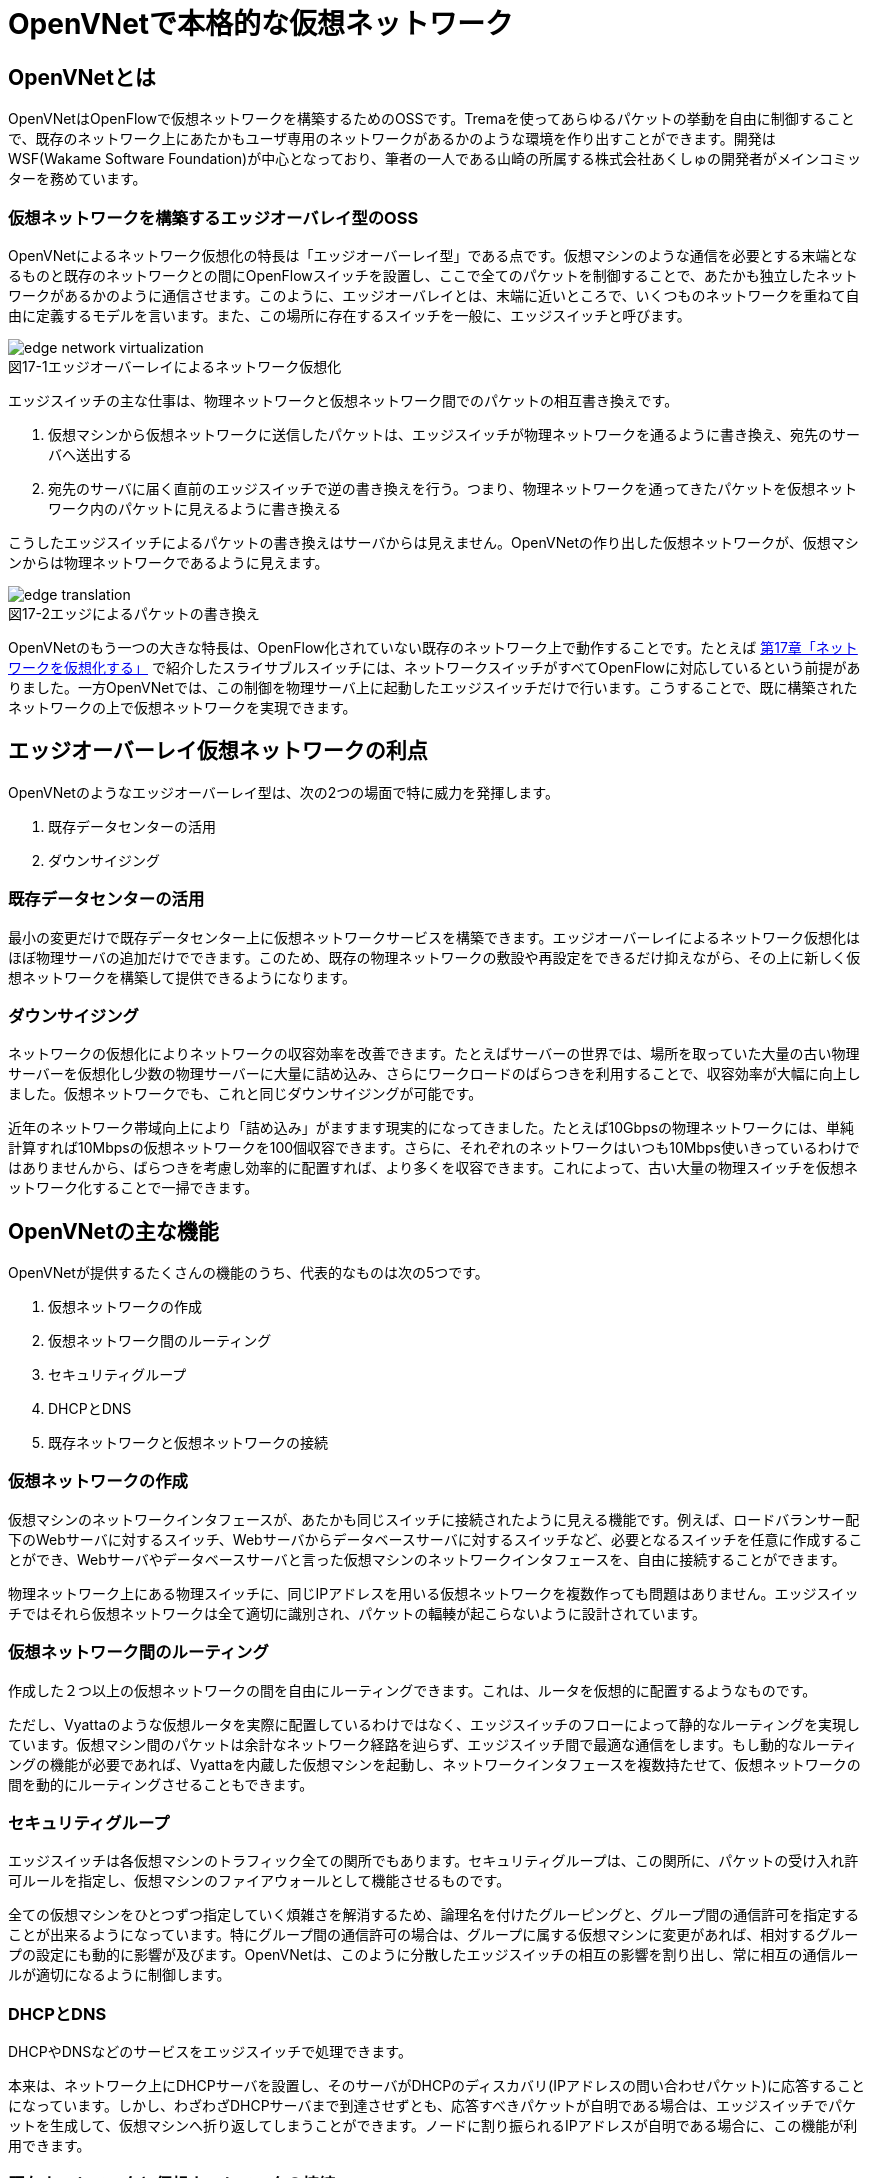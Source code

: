 = OpenVNetで本格的な仮想ネットワーク
:imagesdir: images/openvnet

// TODO ほかの章と同じく、リード文を2,3行ほど追加する

== OpenVNetとは

OpenVNetはOpenFlowで仮想ネットワークを構築するためのOSSです。Tremaを使ってあらゆるパケットの挙動を自由に制御することで、既存のネットワーク上にあたかもユーザ専用のネットワークがあるかのような環境を作り出すことができます。開発はWSF(Wakame Software Foundation)が中心となっており、筆者の一人である山崎の所属する株式会社あくしゅの開発者がメインコミッターを務めています。

=== 仮想ネットワークを構築するエッジオーバレイ型のOSS

OpenVNetによるネットワーク仮想化の特長は「エッジオーバーレイ型」である点です。仮想マシンのような通信を必要とする末端となるものと既存のネットワークとの間にOpenFlowスイッチを設置し、ここで全てのパケットを制御することで、あたかも独立したネットワークがあるかのように通信させます。このように、エッジオーバレイとは、末端に近いところで、いくつものネットワークを重ねて自由に定義するモデルを言います。また、この場所に存在するスイッチを一般に、エッジスイッチと呼びます。

[[edge_network_virtualization]]
image::edge_network_virtualization.png[caption="図17-1",title="エッジオーバーレイによるネットワーク仮想化"]

エッジスイッチの主な仕事は、物理ネットワークと仮想ネットワーク間でのパケットの相互書き換えです。

1. 仮想マシンから仮想ネットワークに送信したパケットは、エッジスイッチが物理ネットワークを通るように書き換え、宛先のサーバへ送出する
2. 宛先のサーバに届く直前のエッジスイッチで逆の書き換えを行う。つまり、物理ネットワークを通ってきたパケットを仮想ネットワーク内のパケットに見えるように書き換える

こうしたエッジスイッチによるパケットの書き換えはサーバからは見えません。OpenVNetの作り出した仮想ネットワークが、仮想マシンからは物理ネットワークであるように見えます。

[[edge_translation]]
image::edge_translation.png[caption="図17-2",title="エッジによるパケットの書き換え"]

OpenVNetのもう一つの大きな特長は、OpenFlow化されていない既存のネットワーク上で動作することです。たとえば <<sliceable_switch,第17章「ネットワークを仮想化する」>> で紹介したスライサブルスイッチには、ネットワークスイッチがすべてOpenFlowに対応しているという前提がありました。一方OpenVNetでは、この制御を物理サーバ上に起動したエッジスイッチだけで行います。こうすることで、既に構築されたネットワークの上で仮想ネットワークを実現できます。

// TODO: この説明は高宮が勝手に追加しましたが、合っていますか？

// TODO: 図が欲しい。物理ネットワーク(L2, L3, VPNでDB跨ぎ)に、仮想ネットワークをマッピングする図 = 基本的な考え方として理解できるもの

== エッジオーバーレイ仮想ネットワークの利点

OpenVNetのようなエッジオーバーレイ型は、次の2つの場面で特に威力を発揮します。

1. 既存データセンターの活用
2. ダウンサイジング

=== 既存データセンターの活用

最小の変更だけで既存データセンター上に仮想ネットワークサービスを構築できます。エッジオーバーレイによるネットワーク仮想化はほぼ物理サーバの追加だけでできます。このため、既存の物理ネットワークの敷設や再設定をできるだけ抑えながら、その上に新しく仮想ネットワークを構築して提供できるようになります。

=== ダウンサイジング

ネットワークの仮想化によりネットワークの収容効率を改善できます。たとえばサーバーの世界では、場所を取っていた大量の古い物理サーバーを仮想化し少数の物理サーバーに大量に詰め込み、さらにワークロードのばらつきを利用することで、収容効率が大幅に向上しました。仮想ネットワークでも、これと同じダウンサイジングが可能です。

近年のネットワーク帯域向上により「詰め込み」がますます現実的になってきました。たとえば10Gbpsの物理ネットワークには、単純計算すれば10Mbpsの仮想ネットワークを100個収容できます。さらに、それぞれのネットワークはいつも10Mbps使いきっているわけではありませんから、ばらつきを考慮し効率的に配置すれば、より多くを収容できます。これによって、古い大量の物理スイッチを仮想ネットワーク化することで一掃できます。

== OpenVNetの主な機能

OpenVNetが提供するたくさんの機能のうち、代表的なものは次の5つです。

1. 仮想ネットワークの作成
2. 仮想ネットワーク間のルーティング
3. セキュリティグループ
4. DHCPとDNS
5. 既存ネットワークと仮想ネットワークの接続

=== 仮想ネットワークの作成

仮想マシンのネットワークインタフェースが、あたかも同じスイッチに接続されたように見える機能です。例えば、ロードバランサー配下のWebサーバに対するスイッチ、Webサーバからデータベースサーバに対するスイッチなど、必要となるスイッチを任意に作成することができ、Webサーバやデータベースサーバと言った仮想マシンのネットワークインタフェースを、自由に接続することができます。

// TODO: 以下、それぞれの項目ごとに簡単な図がほしい

物理ネットワーク上にある物理スイッチに、同じIPアドレスを用いる仮想ネットワークを複数作っても問題はありません。エッジスイッチではそれら仮想ネットワークは全て適切に識別され、パケットの輻輳が起こらないように設計されています。

=== 仮想ネットワーク間のルーティング

作成した２つ以上の仮想ネットワークの間を自由にルーティングできます。これは、ルータを仮想的に配置するようなものです。

// TODO: 簡単な図がほしい

ただし、Vyattaのような仮想ルータを実際に配置しているわけではなく、エッジスイッチのフローによって静的なルーティングを実現しています。仮想マシン間のパケットは余計なネットワーク経路を辿らず、エッジスイッチ間で最適な通信をします。もし動的なルーティングの機能が必要であれば、Vyattaを内蔵した仮想マシンを起動し、ネットワークインタフェースを複数持たせて、仮想ネットワークの間を動的にルーティングさせることもできます。

=== セキュリティグループ

エッジスイッチは各仮想マシンのトラフィック全ての関所でもあります。セキュリティグループは、この関所に、パケットの受け入れ許可ルールを指定し、仮想マシンのファイアウォールとして機能させるものです。

// TODO: 簡単な図がほしい

全ての仮想マシンをひとつずつ指定していく煩雑さを解消するため、論理名を付けたグルーピングと、グループ間の通信許可を指定することが出来るようになっています。特にグループ間の通信許可の場合は、グループに属する仮想マシンに変更があれば、相対するグループの設定にも動的に影響が及びます。OpenVNetは、このように分散したエッジスイッチの相互の影響を割り出し、常に相互の通信ルールが適切になるように制御します。

=== DHCPとDNS

DHCPやDNSなどのサービスをエッジスイッチで処理できます。

// TODO: 簡単な図がほしい

本来は、ネットワーク上にDHCPサーバを設置し、そのサーバがDHCPのディスカバリ(IPアドレスの問い合わせパケット)に応答することになっています。しかし、わざわざDHCPサーバまで到達させずとも、応答すべきパケットが自明である場合は、エッジスイッチでパケットを生成して、仮想マシンへ折り返してしまうことができます。ノードに割り振られるIPアドレスが自明である場合に、この機能が利用できます。

=== 既存ネットワークと仮想ネットワークの接続

仮想ネットワークの世界の境界(VNetEdgeと呼びます)を外界と接続するための橋渡し方式を提供します。

// TODO: 簡単な図がほしい

仮想ネットワークは、最初はどこにも接続されていないスイッチのように振る舞い、閉じたネットワークとして作成されます。物理ネットワーク上にオーバレイされた、新しい仮想ネットワークですので、既存のネットワークからどのようにしてパケットを送受信しあうかも重要なポイントになります。VNetEdgeで受け取ったパケットを読み取り、仮想ネットワークへ流し込むルールを決めるトランスレーションと言う方法があります。トランスレーションは、パケットに記載されている情報を元にした条件を記述することで、条件にマッチしたパケットを指定された仮想ネットワークへと転送するものです。例えば、特定のTagged VLANのIDを持ったパケットを、任意の仮想ネットワークへ転送してみたり、特定のIPアドレスから送られてきたパケットを、任意の仮想ネットワークのIPアドレスへ転送しNATのようにしてみたりできます。

== アーキテクチャと動作

OpenVNetのアーキテクチャは非常にシンプルです。vnmgr(Virtual Network Manager)が、ネットワーク全体の構造を保持するデータベースと、Web APIを提供します。データベースから、仮想ネットワークのあるべき設定を割り出したvnmgrは、分散するvna(Virtual Network Agent)に、担当するエッジスイッチに対しフローを設定するよう指示するのです。vnaは、接続されたスイッチ(Open vSwtich)に対し、OpenFlow仕様を含むフローの設定と、OpenFlow Controllerとして、DHCPなど反応すべきパケットに対する処理を任されています。


== 使ってみる

OpenVNetの利用はとても簡単です。まずは、CentOSが稼働する1台のマシンにOpenVNetの全てのサービスをインストールし、使い初めてみましょう。
マシンは、物理マシンでも仮想マシンでも構いません。要件は以下の2つだけです。

- CentOS 6.6以上が稼働するマシン
- インターネット接続

[[openvnet_installation_overview]]
image::openvnet_installation_overview.png[caption="図17-1",title="1台のマシンで動作するOpenVNet環境"]

=== インストールしてみる

OpenVNetのインストールと初期設定は、以下の手順で進んでいきます。

. OpenVNetのインストール
. Redis、MySQLのインストール
. Open vSwitchの仮想ブリッジ設定
. 各種サービスの起動

それでは、この順序に沿ってOpenVNetをインストールしてみましょう。

==== OpenVNetのインストール

`openvnet.repo` をダウンロードし、 `/etc/yum/repos.d/` ディレクトリに配置します。

```
$ sudo curl -o /etc/yum.repos.d/openvnet.repo -R https://raw.githubusercontent.com/axsh/openvnet/master/deployment/yum_repositories/stable/openvnet.repo
```

次に、 `openvnet-third-party.repo` をダウンロードし、 `/etc/yum.repos.d/` ディレクトリに配置します。

```
$ sudo curl -o /etc/yum.repos.d/openvnet-third-party.repo -R https://raw.githubusercontent.com/axsh/openvnet/master/deployment/yum_repositories/stable/openvnet-third-party.repo
```

それぞれのリポジトリは、以下のパッケージを含んでいます。

* `openvnet.repo`
** `openvnet`
** `openvnet-common`
** `openvnet-vna`
** `openvnet-vnmgr`
** `openvnet-webapi`
** `openvnet-vnctl`
* `openvnet-third-party.repo`
** `openvnet-ruby`
** `openvswitch`

`openvnet` パッケージはメタパッケージで、 `openvnet-common` 、 `openvnet-vna` 、 `openvnet-vnmgr` 、 `openvnet-webapi` 、および `openvnet-vnctl` パッケージに依存しています。一度に全てをインストールするために便利なパッケージです。

なお、OpenVNetのインストールには `epel` が必要ですので、 `epel-release` パッケージをインストールしておきます。

```
$ sudo yum install -y epel-release
```

ここまでが完了したら、OpenVNetパッケージをインストールします。

```
$ sudo yum install -y openvnet
```


==== Redis、MySQLのインストール

RedisおよびMySQL serverパッケージをインストールします。RedisはOpenVNetのプロセス間通信に必要で、MySQLはネットワーク構成情報を保持する為に利用されます。これらは両方必要とされていますが、OpenVNetは分散型のソフトウェアであるため、OpenVNetパッケージがこれらに依存する形にはなっていません。商用環境では、OpenVNetのプロセス群が動作するマシンとは異なるマシンにインストールされる形態を採用すると良いでしょう。

```
$ sudo yum install -y mysql-server redis
```

==== Open vSwitchの仮想ブリッジ設定

Open vSwitchを使って、 `br0` という名前の仮想ブリッジを作成します。後の疎通確認では、 `inst1` および `inst2` という2つのLXCコンテナをこのブリッジに接続します。 `br0` の設定ファイルとして、 `/etc/sysconfig/network-scripts/ifcfg-br0` を、以下の内容で作成します。

```
DEVICE=br0
DEVICETYPE=ovs
TYPE=OVSBridge
ONBOOT=yes
BOOTPROTO=static
HOTPLUG=no
OVS_EXTRA="
 set bridge     ${DEVICE} protocols=OpenFlow10,OpenFlow12,OpenFlow13 --
 set bridge     ${DEVICE} other_config:disable-in-band=true --
 set bridge     ${DEVICE} other-config:datapath-id=0000aaaaaaaaaaaa --
 set bridge     ${DEVICE} other-config:hwaddr=02:01:00:00:00:01 --
 set-fail-mode  ${DEVICE} standalone --
 set-controller ${DEVICE} tcp:127.0.0.1:6633
"
```

なお、この設定では `datapath-id` を `0000aaaaaaaaaaaa` という値に設定していますが、この値はOpenVNetがブリッジを認識するための一意な識別子です。この値には16進数の値を設定できますが、後ほど利用する値ですので、憶えておいて下さい。

==== 各種サービスの起動

`openvswitch` サービスの起動と、仮想ブリッジの起動を行います。

```
$ sudo service openvswitch start
$ sudo ifup br0
```

ネットワーク構成情報を保持するデータベースとしてインストールした、MySQL serverを起動します。

```
$ sudo service mysqld start
```

OpenVNetは、OpenVNet自身に内包されたRubyを利用しますので、環境変数PATHにそのパスを設定しておく必要があります。

```
$ PATH=/opt/axsh/openvnet/ruby/bin:${PATH}
```

Rubyにパスを通したら、データベースの作成を行います。

```
$ cd /opt/axsh/openvnet/vnet
$ bundle exec rake db:create
$ bundle exec rake db:init
```

先程述べたように、OpenVNetの各サービスはRedisで通信しますので、Redisを起動します。

```
$ service redis start
```

次に、OpenVNetのサービス群( `vnmgr` 、 `webapi` 、 `vna` )を起動します。これらを起動すると、 `/var/log/openvnet` ディレクトリにログが出力されます。もしうまく動作しない場合、このログの中に有用なエラーメッセージを見つけられる可能性があります。それでは、vnmgrとwebapiを起動してみましょう。

```
$ sudo initctl start vnet-vnmgr
$ sudo initctl start vnet-webapi
```

続いて、データベースのレコードを作成するのは、 `vnctl` ユーティリティを使用します。 `vnctl` は `openvnet-vnctl` パッケージに含まれる、WebAPIのクライアントです。先程、仮想ブリッジの作成を行った際に設定した `datapath-id` の値を憶えているでしょうか？次のコマンドで、 `vna` がどの `datapath` を管理すればよいかをOpenVNetに教えます。

```
$ vnctl datapaths add --uuid dp-test1 --display-name test1 --dpid 0x0000aaaaaaaaaaaa --node-id vna
```

`vna` がどの `datapath` を管理すれば良いかの紐付けを行ったら、 `vna` を起動してみましょう。

```
$ sudo initctl start vnet-vna
```

`ovs-vsctl` コマンドで、 `vna` が正しく動作しているかを確認することができます。

```
$ ovs-vsctl show
```

ここで、 `is_connected: true` の文字列が見えていれば、 `vna` は正しく動作しています。もしこの文字列が見えない場合、数秒待ってから再施行してみて下さい。それでも見えない場合、 `/var/log/openvnet/vna.log` を確認し、何か問題が起こっていないかを確認して下さい。

```
fbe23184-7f14-46cb-857b-3abf6153a6d6
    Bridge "br0"
        Controller "tcp:127.0.0.1:6633"
            is_connected: true
```

ここまででOpenVNetのインストールと設定は完了し、動作を開始しましたが、まだOpenVNetの仮想ネットワークに接続する仮想マシンが作成されていません。そこで、次にゲストとして2つのLXCコンテナ( `inst1` と `inst2` )を作成し、OpenVNetの仮想ネットワークに接続してみます。どのような仮想化技術でも動作はしますが、今回は、軽量かつ仮想マシン内にも簡単に構築できるLXCをインストールし、利用することにします。

```
$ sudo yum -y install lxc lxc-templates
```

`lxc` および `lxc-templates` パッケージのインストールが完了したら、コンテナのリソース制御を行う `cgroup` の利用準備を行います。

```
$ sudo mkdir /cgroup
$ echo "cgroup /cgroup cgroup defaults 0 0" >> /etc/fstab
$ sudo mount /cgroup
```

また、 `rsync` が必要になりますので、もしインストールされていない場合、以下のコマンドでrsyncをインストールして下さい。

```
$ sudo yum install -y rsync
```

LXCの動作の準備が出来ましたので、いよいよゲストの作成に入ります。

```
$ sudo lxc-create -t centos -n inst1
$ sudo lxc-create -t centos -n inst2
```

`lxc-create` を実行すると、それぞれのゲストの `root` ユーザのパスワードがどこを見れば判るかが出力されます。このパスワードは後でゲストにログインする際に利用しますので、憶えておいて下さい。次に、ゲストのネットワークインタフェースの設定を行います。 `/var/lib/lxc/inst1/config` ファイルを開き、内容を以下で置き換えて下さい。

```
lxc.network.type = veth
lxc.network.flags = up
lxc.network.veth.pair = inst1
lxc.network.hwaddr = 10:54:FF:00:00:01
lxc.rootfs = /var/lib/lxc/inst1/rootfs
lxc.include = /usr/share/lxc/config/centos.common.conf
lxc.arch = x86_64
lxc.utsname = inst1
lxc.autodev = 0
```

同様に、 `/var/lib/lxc/inst2/config` ファイルを開き、内容を以下で置き換えます。

```
lxc.network.type = veth
lxc.network.flags = up
lxc.network.veth.pair = inst2
lxc.network.hwaddr = 10:54:FF:00:00:02
lxc.rootfs = /var/lib/lxc/inst2/rootfs
lxc.include = /usr/share/lxc/config/centos.common.conf
lxc.arch = x86_64
lxc.utsname = inst2
lxc.autodev = 0
```

注意点として、 今回はLinux BridgeがOpen vSwitchで置き換えられているため、 Linux Bridgeにネットワークインタフェースが設定されることを前提とした `lxc.network.link` パラメータは使用しません。その代わりに、この後に仮想ブリッジに手動でインタフェースを設定します。設定ファイルの内容を置き換えたら、LXCコンテナを起動します。

```
$ sudo lxc-start -d -n inst1
$ sudo lxc-start -d -n inst2
```

LXCコンテナが起動したら、先述したとおり、起動したコンテナのネットワークインタフェースを先程設定した仮想ブリッジに手動で接続します。これは、基本的にネットワークのケーブルを物理スイッチに挿入するのと同じです。

```
$ sudo ovs-vsctl add-port br0 inst1
$ sudo ovs-vsctl add-port br0 inst2
```

これで、OpenVNetのインストールと、OpenVNetの仮想ネットワークを体験する準備が整いました。次の節では、最も基本的な1つの仮想ネットワークセグメントの作成を試してみます。

=== CLIで操作してみる

仮想ネットワークの作成などの操作は、前節でも登場した `vnctl` で行うことが出来ます。まずは、1つの仮想ネットワークセグメントを作成してみましょう。

[[openvnet_cli_simplenetwork]]
image::openvnet_cli_simplenetwork.png[caption="図17-1",title="最も基本的な1つの仮想ネットワークセグメント"]

作成する仮想ネットワークのアドレスを `10.100.0.0/24.` とし、 inst1` のIPアドレスを `10.100.0.10`、`inst2` のIPアドレスを `10.100.0.11`とします。それでは、 `vnctl` コマンドを使用して仮想ネットワークを作成してみます。 `vnctl` コマンドで作成する対象は、 `networks` です。

```
$ vnctl networks add \
  --uuid nw-test1 \
  --display-name testnet1 \
  --ipv4-network 10.100.0.0 \
  --ipv4-prefix 24 \
  --network-mode virtual
```

この1つのコマンドだけで、仮想ネットワークが作成されました。次に、どのIPアドレスを持つどのネットワークインタフェースが、その仮想ネットワークに所属しているのかを `vnctl` コマンドでOpenVNetに教えます。 操作する対象は、 `interfaces` です。まずは、 `inst1` の持つネットワークインタフェースを仮想ネットワークに設定します。

```
vnctl interfaces add \
  --uuid if-inst1 \
  --mode vif \
  --owner-datapath-uuid dp-test1 \
  --mac-address 10:54:ff:00:00:01 \
  --network-uuid nw-test1 \
  --ipv4-address 10.100.0.10 \
  --port-name inst1
```

同様に、 `inst2` の持つネットワークインタフェースを仮想ネットワークに設定します。

```
vnctl interfaces add \
  --uuid if-inst2 \
  --mode vif \
  --owner-datapath-uuid dp-test1 \
  --mac-address 10:54:ff:00:00:02 \
  --network-uuid nw-test1 \
  --ipv4-address 10.100.0.11 \
  --port-name inst2
```

この操作により、OpenVNetは `10.100.0.0/24` の仮想ネットワークを作成し、そこにそれぞれ `10.100.0.10` 、 `10.100.0.11` のIPアドレスを持つネットワークインタフェースが接続されていることを定義しました。

=== 疎通確認をする

最後に、2つのゲストが仮想ネットワークを通じて疎通ができることを確認します。まず `inst1` にログインし、IPアドレスを確認してみます。

```
$ lxc-console -n inst1
$ ip a
```

この操作時点ではまだ `inst1` の `eth0` にIPアドレスを付与していないため、IPアドレスが表示されませんが、これは正しい動作です。
先程作成した仮想ネットワークはDHCPサービスを有効にしていないため、IPアドレスは手動で付与する必要があります。

それでは、`inst1` の `eth0` にIPアドレスを付与します。付与するIPアドレスは、`vnctl` で `inst1` のインタフェースのIPアドレスとして設定した `10.100.0.10` です。

```
$ ip addr add 10.100.0.10/24 dev eth0
```

もう1つ端末を開き、 `inst2` に対し同じ操作を行います。ここで `inst2` の `eth0` に付与するIPアドレスは、 `10.100.0.11` です。

```
$ lxc-console -n inst2
$ ip addr add 10.100.0.11/24 dev eth0
```

これで2つのゲストに仮想ネットワーク内のIPアドレスが付与されたので、お互いに `ping` を実行してみます。まずは、 `inst2` から `inst1` に `ping` を実行します。

```
$ ping 10.100.0.10
```

うまく行った場合、pingは正しく動作し、疎通が確認できるはずです。もしうまく動作しない場合は、ここまでの手順で誤りがなかったかを確認してみて下さい。
疎通ができるようになったところで、注目すべき点として、従来のネットワークとOpenVNetの仮想ネットワークとの違いを1つ紹介します。

先程 `inst2` の `eth0` に設定したIPアドレスを、 `10.100.0.11/24` から `10.100.0.15/24` に変更してみましょう。

```
$ sudo ip addr del 10.100.0.11/24 dev eth0
$ sudo ip addr add 10.100.0.15/24 dev eth0
```

設定が終わったら、また `inst1` に対して `ping` を実行してみます。

```
$ ping 10.100.0.10
```

うまく動作したでしょうか？先程とは異なり、疎通ができなくなったことが確認できるはずです。これがもし従来のネットワークだった場合、 `10.100.0.0/24` の範囲内のIPアドレスに変更したとしても疎通できますが、OpenVNetはデータベースに従ってより厳格に制限を行うため、`inst2` のIPアドレスが `10.100.0.11` でない限り、通信を許可しません。

=== フローの変化を見る

OpenVNetはOpenFlowで仮想ネットワークをコントロールしていますが、フローエントリを `ovs-ofctl` でそのまま確認するのは大変です。
OpenVNetには `vna` と共にインストールされる `vnflows-monitor` というツールが付属しており、
フロー制御の節で解説したOpenVNetのフローテーブルの分類に基づいて、現在のOpen vSwitchのフローエントリを読みやすく整形して表示してくれます。

`vnflows-monitor` を実行するには、OpenVNetが内包するRubyにパスが通っている必要があります。

```
$ PATH=/opt/axsh/openvnet/ruby/bin:${PATH}
```

それでは、 `vnflows-monitor` でフローエントリを表示してみましょう。

```
$ cd /opt/axsh/openvnet/vnet/bin/
$ ./vnflows-monitor
```

Open vSwitchが正しく動作していて、フローエントリが存在する場合、例として以下のような内容が表示されます。

```
(0): TABLE_CLASSIFIER
  0-00        0       0 => SWITCH(0x0)               actions=write_metadata:REMOTE(0x0),goto_table:TABLE_TUNNEL_PORTS(3)
  0-01        0       0 => SWITCH(0x0)              tun_id=0 actions=drop
  0-02       28       0 => PORT(0x1)                in_port=1 actions=write_metadata:TYPE_INTERFACE|LOCAL(0x1),goto_table:TABLE_INTERFACE_EGRESS_CLASSIFIER(15)
  0-02       22       0 => PORT(0x2)                in_port=2 actions=write_metadata:TYPE_INTERFACE|LOCAL(0x5),goto_table:TABLE_INTERFACE_EGRESS_CLASSIFIER(15)
  0-02        0       0 => SWITCH(0x0)              in_port=CONTROLLER actions=write_metadata:LOCAL|NO_CONTROLLER(0x0),goto_table:TABLE_CONTROLLER_PORT(7)
  0-02        0       0 => PORT(0x7ffffffe)         in_port=LOCAL actions=write_metadata:LOCAL(0x0),goto_table:TABLE_LOCAL_PORT(6)
(3): TABLE_TUNNEL_PORTS
  3-00        0       0 => SWITCH(0x0)               actions=drop
(4): TABLE_TUNNEL_NETWORK_IDS
  4-00        0       0 => SWITCH(0x0)               actions=drop
  4-30        0       0 => ROUTE_LINK(0x1)          tun_id=0x10000001,dl_dst=02:00:10:00:00:01 actions=write_metadata:TYPE_ROUTE_LINK(0x1),goto_table:TABLE_ROUTER_CLASSIFIER(33)
  4-30        0       0 => NETWORK(0x1)             tun_id=0x80000001 actions=write_metadata:TYPE_NETWORK(0x1),goto_table:TABLE_NETWORK_SRC_CLASSIFIER(20)
  4-30        0       0 => NETWORK(0x2)             tun_id=0x80000002 actions=write_metadata:TYPE_NETWORK(0x2),goto_table:TABLE_NETWORK_SRC_CLASSIFIER(20)
(6): TABLE_LOCAL_PORT
  6-00        0       0 => SWITCH(0x0)               actions=drop
...
```

このように、フローエントリが (0): TABLE_CLASSIFIER といった形で、OpenVNetのフローテーブルの分類でグループ化されて表示されます。
また、それぞれのフローテーブルの下に表示される行の意味は、左から順に、以下のようになっています。

. フローエントリの優先度に従ったフローテーブルのインデックス
. そのフローエントリにマッチしたパケット数
. フローの `cookie`
. フローの `match`
. フローの `action`

なお、`vnflows-monitor` には、フローの継続的な監視を行う機能もあります。これは `vnflows-monitor` の最も有用な特徴の1つであり、フローエントリの変化がすぐに画面出力に反映されます。この機能を利用するには、 `vnflows-monitor` に以下のような引数を付加して起動します。

```
$ cd /opt/axsh/openvnet/vnet/bin
$ ./vnflows-monitor -d -c 0
```

この方法で起動すると、最初は何も表示されず、パケットが流れるのを待機している状態になります。
この状態で、例として、先程の `inst1` と `inst2` の間で `ping` を実行した時には、次のような内容が出力されます。

```
-------run:4--iteration:43-------
(0): TABLE_CLASSIFIER
  0-02       34       0 => PORT(0x1)                in_port=1 actions=write_metadata:TYPE_INTERFACE|LOCAL(0x1),goto_table:TABLE_INTERFACE_EGRESS_CLASSIFIER(15)
  0-02       28       0 => PORT(0x2)                in_port=2 actions=write_metadata:TYPE_INTERFACE|LOCAL(0x5),goto_table:TABLE_INTERFACE_EGRESS_CLASSIFIER(15)
(15): TABLE_INTERFACE_EGRESS_CLASSIFIER
 15-30       11       0 => INTERFACE(0x1)[0x12]     ip,metadata=TYPE_INTERFACE(0x1),dl_src=10:54:ff:00:00:01,nw_src=10.100.0.10 actions=write_metadata:TYPE_NETWORK(0x1),goto_table:TABLE_INTERFACE_EGRESS_FILTER(18)
 15-30        8       0 => INTERFACE(0x5)[0x12]     ip,metadata=TYPE_INTERFACE(0x5),dl_src=10:54:ff:00:00:02,nw_src=192.168.50.10 actions=write_metadata:TYPE_NETWORK(0x2),goto_table:TABLE_INTERFACE_EGRESS_FILTER(18)
(18): TABLE_INTERFACE_EGRESS_FILTER
 18-00       38       0 => SWITCH(0x0)               actions=goto_table:TABLE_NETWORK_SRC_CLASSIFIER(20)
(20): TABLE_NETWORK_SRC_CLASSIFIER
 20-30       25       0 => NETWORK(0x1)             metadata=TYPE_NETWORK(0x1) actions=goto_table:TABLE_ROUTE_INGRESS_INTERFACE(30)
 20-30       13       0 => NETWORK(0x2)             metadata=TYPE_NETWORK(0x2) actions=goto_table:TABLE_ROUTE_INGRESS_INTERFACE(30)
(30): TABLE_ROUTE_INGRESS_INTERFACE
 30-10        8       0 => INTERFACE(0x6)[0x12]     ip,metadata=TYPE_NETWORK(0x1),dl_dst=02:00:00:00:02:01 actions=write_metadata:TYPE_INTERFACE(0x6),goto_table:TABLE_ROUTE_INGRESS_TRANSLATION(31)
 30-10        8       0 => INTERFACE(0x7)[0x12]     ip,metadata=TYPE_NETWORK(0x2),dl_dst=02:00:00:00:02:02 actions=write_metadata:TYPE_INTERFACE(0x7),goto_table:TABLE_ROUTE_INGRESS_TRANSLATION(31)
(31): TABLE_ROUTE_INGRESS_TRANSLATION
 31-90        8       0 => INTERFACE(0x6)           metadata=TYPE_INTERFACE(0x6) actions=goto_table:TABLE_ROUTER_INGRESS_LOOKUP(32)
 31-90        8       0 => INTERFACE(0x7)           metadata=TYPE_INTERFACE(0x7) actions=goto_table:TABLE_ROUTER_INGRESS_LOOKUP(32)
(32): TABLE_ROUTER_INGRESS_LOOKUP
 32-30        8       0 => ROUTE(0x1)               ip,metadata=TYPE_INTERFACE(0x6),nw_src=10.100.0.0/24 actions=write_metadata:TYPE_ROUTE_LINK|REFLECTION(0x1),goto_table:TABLE_ROUTER_CLASSIFIER(33)
 32-30        8       0 => ROUTE(0x2)               ip,metadata=TYPE_INTERFACE(0x7),nw_src=192.168.50.0/24 actions=write_metadata:TYPE_ROUTE_LINK|REFLECTION(0x1),goto_table:TABLE_ROUTER_CLASSIFIER(33)
(33): TABLE_ROUTER_CLASSIFIER
 33-30       16       0 => ROUTE_LINK(0x1)          metadata=TYPE_ROUTE_LINK(0x1) actions=goto_table:TABLE_ROUTER_EGRESS_LOOKUP(34)
(34): TABLE_ROUTER_EGRESS_LOOKUP
 34-30        8       0 => ROUTE(0x1)               ip,metadata=TYPE_ROUTE_LINK(0x1),nw_dst=10.100.0.0/24 actions=write_metadata:0x8000000600000001,goto_table:TABLE_ROUTE_EGRESS_LOOKUP(35)
 34-30        8       0 => ROUTE(0x2)               ip,metadata=TYPE_ROUTE_LINK(0x1),nw_dst=192.168.50.0/24 actions=write_metadata:0x8000000700000001,goto_table:TABLE_ROUTE_EGRESS_LOOKUP(35)
(35): TABLE_ROUTE_EGRESS_LOOKUP
 35-20        8       0 => INTERFACE(0x6)[0x12]     metadata=VALUE_PAIR(0x8000000600000000/0xffffffff00000000)(0x0) actions=write_metadata:0x702000000000006,goto_table:TABLE_ROUTE_EGRESS_TRANSLATION(36)
 35-20        8       0 => INTERFACE(0x7)[0x12]     metadata=VALUE_PAIR(0x8000000700000000/0xffffffff00000000)(0x0) actions=write_metadata:0x702000000000007,goto_table:TABLE_ROUTE_EGRESS_TRANSLATION(36)
(36): TABLE_ROUTE_EGRESS_TRANSLATION
 36-90        8       0 => INTERFACE(0x6)           metadata=TYPE_INTERFACE(0x6) actions=goto_table:TABLE_ROUTE_EGRESS_INTERFACE(37)
 36-90        8       0 => INTERFACE(0x7)           metadata=TYPE_INTERFACE(0x7) actions=goto_table:TABLE_ROUTE_EGRESS_INTERFACE(37)
(37): TABLE_ROUTE_EGRESS_INTERFACE
 37-20        8       0 => INTERFACE(0x6)[0x12]     metadata=TYPE_INTERFACE(0x6) actions=set_field:02:00:00:00:02:01->eth_src,write_metadata:TYPE_NETWORK(0x1),goto_table:TABLE_ARP_TABLE(40)
 37-20        8       0 => INTERFACE(0x7)[0x12]     metadata=TYPE_INTERFACE(0x7) actions=set_field:02:00:00:00:02:02->eth_src,write_metadata:TYPE_NETWORK(0x2),goto_table:TABLE_ARP_TABLE(40)
(40): TABLE_ARP_TABLE
 40-40        8       0 => INTERFACE(0x1)[0x12]     ip,metadata=TYPE_NETWORK(0x1),nw_dst=10.100.0.10 actions=set_field:10:54:ff:00:00:01->eth_dst,goto_table:TABLE_NETWORK_DST_CLASSIFIER(42)
 40-40        8       0 => INTERFACE(0x5)[0x12]     ip,metadata=TYPE_NETWORK(0x2),nw_dst=192.168.50.10 actions=set_field:10:54:ff:00:00:02->eth_dst,goto_table:TABLE_NETWORK_DST_CLASSIFIER(42)
(42): TABLE_NETWORK_DST_CLASSIFIER
 42-30       25       0 => NETWORK(0x1)             metadata=TYPE_NETWORK(0x1) actions=goto_table:TABLE_NETWORK_DST_MAC_LOOKUP(43)
 42-30       13       0 => NETWORK(0x2)             metadata=TYPE_NETWORK(0x2) actions=goto_table:TABLE_NETWORK_DST_MAC_LOOKUP(43)
(43): TABLE_NETWORK_DST_MAC_LOOKUP
 43-60       12       0 => INTERFACE(0x1)[0x12]     metadata=TYPE_NETWORK(0x1),dl_dst=10:54:ff:00:00:01 actions=write_metadata:TYPE_INTERFACE(0x1),goto_table:TABLE_INTERFACE_INGRESS_FILTER(45)
 43-60        8       0 => INTERFACE(0x5)[0x12]     metadata=TYPE_NETWORK(0x2),dl_dst=10:54:ff:00:00:02 actions=write_metadata:TYPE_INTERFACE(0x5),goto_table:TABLE_INTERFACE_INGRESS_FILTER(45)
(45): TABLE_INTERFACE_INGRESS_FILTER
 45-90       11       0 => INTERFACE(0x1)[0x71]     metadata=TYPE_INTERFACE(0x1) actions=goto_table:TABLE_OUT_PORT_INTERFACE_INGRESS(90)
 45-90        8       0 => INTERFACE(0x5)[0x71]     metadata=TYPE_INTERFACE(0x5) actions=goto_table:TABLE_OUT_PORT_INTERFACE_INGRESS(90)
(90): TABLE_OUT_PORT_INTERFACE_INGRESS
 90-10       12       0 => PORT(0x1)                metadata=TYPE_INTERFACE(0x1) actions=output:1
 90-10        8       0 => PORT(0x2)                metadata=TYPE_INTERFACE(0x5) actions=output:2
```

`inst1` と `inst2` の間でICMP Echo RequestとICMP Echo ReplyがOpen vSwitchの仮想ブリッジを横断すると、マッチした全てのフローエントリが表示され、マッチしたパケット数のカウンタが増加していきます。
この機能により、パケットがOpen vSwitchのどのフローエントリを通過して処理されたかを、一目で知ることができます。また、他の使い方として、例えば `vnctl` で仮想ネットワークを操作した時に、どのようなフローエントリが追加、あるいは削除されたかも確認することができます。

== OpenVNetの活用例

OpenVNetはすでに活用が始まっています。たとえば、京セラコミュニケーションシステムやTIS株式会社にて、OpenFlowの実案件活用や仮想ネットワークの実証実験などを行っており、OpenVNetのテクノロジが活躍しています。

=== IaaS基盤でネットワーク管理をする

WSFでは株式会社あくしゅが筆頭となり、Wakame-vdcと言うIaaS基盤を開発しており、多くのデータセンタで商用利用が始まっています。Wakame-vdcは、データセンタ内部のコンピューティング資源を、動的にマルチテナント化するソフトウェアです。公表可能なものだけでも、すでにいくつもの企業や研究機関で商業化や実用化が進んでいます。

- 国立情報学研究所 (NII): 分散処理の実証実験、クラウド教育教材として活用
- 九州電力: 大規模データの分散処理基盤として
- NTT PCコミュニケーションズ: パブリッククラウド WebARENA VPSクラウド
- 京セラコミュニケーションシステム: パブリッククラウド GreenOffice Unified Cloud
- TIS株式会社: Dockerでの活用、クラウドを跨ったL2延伸の共同実証実験

マルチテナントをするためには、仮想化の技術が重要になります。サーバだけでなく、ネットワークも含めて、仮想化を実現しなければなりません。特に後者について、2012年の始めに、Wakame-vdcはTremaを利用して、仮想ネットワークの技術を内蔵していました。これが後の2013年の秋に分離されて、OpenVNetとしてスピンアウト、独立しました。

=== 分散するDockerを仮想ネットワークで連結する

次に２つ目の活用例として、複数の物理サーバ上に分散するDockerコンテナをOpenVNetを用いた仮想ネットワークで連結する方法をみていきましょう。

これは2015年のはじめに、TIS株式会社が仮想ネットワークとコンテナ技術の実験を行った事例となります。

=== Dockerのネットワーク

Docker footnote:[Dockerの詳細は、Dockerの公式ドキュメント(https://docs.docker.com/)を参照ください] とは、dotCloud社（現Docker社）が自社のパブリックPaaSを実現するために開発した技術をOSS化したものです。アプリケーションの実行環境を容易に素早く、かつ他の影響を受けないようにして立ち上げるために、Dockerは様々なLinuxの技術を用いて「他から隔離された環境（＝コンテナ） 」を作り出します。

Dockerは様々なリソースを隔離しますが、ネットワークもその隔離すべきリソースの一つです。そのためDockerは、ネットワークネームスペースや仮想ネットワークインタフェース等の技術を用いて、Linuxサーバ上に他から隔離された内部ネットワークを構成します。ただしそのままではサーバの外部と通信ができませんので、Dockerは通常、iptablesの機能を用いて外部ネットワークと連携できるようにします。

[[docker_network]]
image::docker_network.png[caption="図17-1",title="Dockerのネットワーク"]

単独のサーバ内でDockerを利用するだけならこの方式で良いのですが、複数のサーバでDockerを動作させたい場合には問題が生じます。Dockerコンテナが所属するネットワークはサーバ内に閉じていますので、異なるサーバで動作しているDockerコンテナ同士が、そのDockerコンテナに付与されたIPアドレスで通信することができないのです。

この問題を解決するために様々なOSSのDockerネットワーキングツールが公開されていますし、2015年10月にリリースされたDocker v1.9からは、Docker自身が複数サーバを跨った仮想ネットワークを構成できるようになりました。

しかしこの実験を行った時点ではまだ、Docker自身は仮想ネットワークを構成する機能を持っていませんでした。また当時公開されていたOSSツールには、セキュリティグループのようなOpenVNetが持つ高度なネットワーク機能がありませんでした。そこで本実験では、OpenVNetを用いて敷設した仮想ネットワークにDockerコンテナを所属させることで、サーバを跨ったDockerコンテナ間がシームレスに通信できること、及びDockerのネットワークにセキュリティグループのような高度なネットワーク機能を付与できることを確認しました。

=== Docker+OpenVNet

同一の物理ネットワークに接続したサーバ2台と、普通のルータを挟んで別の物理ネットワークに接続したサーバ1台の、合計3つのサーバ上でDockerコンテナを動作させ、それらをOpenVNetを用いて敷設した仮想ネットワークに所属させてみましょう。

まず最初に、各サーバ上にエッジスイッチを立ち上げます。各エッジスイッチのDatapath IDが重複しないように注意してください。

次に各サーバ上でDockerコンテナを立ち上げ、Dockerコンテナを各サーバ内部に立ち上げたエッジスイッチに接続します。この際、後からOpenVNetに設定できるように、Dockerコンテナ側のvethのMACアドレスとIPアドレスを明示的に指定しておきます。

さらに以下の手順でOpenVNetを設定します。

* 各エッジスイッチのDatapath IDをOpenVNetに指定する
* 各サーバが所属する物理ネットワークの情報をOpenVNetに指定する
* OpenVNetが敷設する仮想ネットワークを定義する
* 各サーバの物理ネットワークインタフェースの情報をOpenVNetに指定する
* 立ち上げたDockerコンテナの仮想ネットワークインタフェースの情報をOpenVNetに指定する
* OpenVNetが制御するセキュリティグループを定義する
* 各仮想ネットワークインタフェースに望みのセキュリティグループを割り当てる
* OpenVNet上に仮想ルータを構成して、物理ネットワークと仮想ネットワーク間のルーティングを定義する

最後に各サーバとDockerコンテナにスタティックルートを設定すれば、OpenVNetを用いたDockerネットワーキングが完成します。

各サーバ上のDockerコンテナは、OpenVNetが敷設した同じ仮想ネットワークに所属していますので、異なるサーバのDockerコンテナへそのIPアドレスを用いて通信することが可能となります。またセキュリティグループの設定に従い、到達すべきでないパケットはOpenVNetがDROPするため、個々のDockerコンテナにパケットフィルタルールを定義する必要が無くなります。

image::docker_openvnet_1.png[caption="図17-2",title="OpenVNetを用いたDockerネットワーキング"]

なお、ここで説明した手順を実際に実行し動作させるツールキットを、walfisch footnote:[https://github.com/tech-sketch/walfisch] というオープンソースソフトウェアとして公開しています。実際に実行したコマンドが標準出力に表示されますので、OpenVNetを用いたDockerネットワーキングに興味がある方は一度動作させてみると良いでしょう。

=== 分散するデータセンタ間を仮想L2で連結する

最後に、 複数のデータセンタ間を跨って任意の仮想L2ネットワークを構成する例を見てみましょう。
この例は、2014年度にTIS株式会社と株式会社あくしゅが協力し、各IaaSやオンプレミスのネットワーク機能に依存しないネットワーク制御について、OpenVNetを活用して共同検証を行ったものです。

現存するパブリックIaaSの持つネットワーク機能は、それぞれ大きく利用方法や特徴が異なっています。このため、パブリックIaaSの利用者はそれらに強く依存したシステム設計を行う必要があります。しかし、OpenVNetを利用することで、パブリックIaaSのネットワーク機能に依存せず、複数のパブリックあるいはプライベートIaaSに跨った仮想的なL2ネットワークを構成することが可能となるため、IaaS間の段階的なシステム移行の実現性を高めることができます。

=== プライベートIaaSとパブリックIaaSの連結例

それでは、プライベートIaaSとパブリックIaaSのL2ネットワークを仮想的に連結する構成例をみてみましょう。

OpenVNetは独立して動作することができますが、本来は仮想データセンタを構築するOSSであるwakame-vdc footnote:[https://github.com/axsh/wakame-vdc] のネットワーク機能としてスピンアウトしたソフトウェアであるため、プライベートIaaSとしてwakame-vdc、パブリックIaaSとしてAmazon Web Servicesを利用するケースを想定します。

[[narukozaka_tools]]
image::narukozaka_tools.png[caption="図17-4",title="プライベートIaaSとパブリックIaaSの連結構成"]

OpenVNetは、フローによってOpenVNetの仮想ネットワークと外部のネットワークの間をシームレスに接続するVNetEdge機能を持っています。

この構成例では、仮想ネットワークIDとVLAN IDの変換規則をOpenVNetに登録しておくことで、wakame-vdcの仮想ネットワークと、Amazon Web ServicesのVirtual Private Cloudで構築されたネットワークの間を流れるパケットがVNetEdgeのOpen vSwitchを通過する際に、この２つのネットワークが同一のL2ネットワークであるかのようにパケット転送を制御します。

このツールキットはOSSとして公開しており footnote:[https://github.com/cloudconductor-incubator/narukozaka-tools]、この他にも多くの機能を持ちます。

* IaaSのインスタンスイメージの作成と起動
* IaaSのインスタンスにインストールするミドルウェアの自動設定
* IaaSのネットワーク上に、VNetEdgeをスイッチとしたスター型のネットワークトポロジを構築する機能
* wakame-vdcとパブリックIaaSの間を自動的にトンネリングする機能

またセキュリティの案件に応じ、wakame-vdc側のインスタンスとIaaS側のVNetEdge間のGREトンネリングを暗号化するといった、柔軟な対応も可能です。

== なぜTremaを採用したのか

// TODO ここは少し削りましょう。本全体のトーンとして、Trema開発者による解説という視点で統一書いています。以下の部分だけユーザ視点が混ざっているので、Trema開発者側の視点に書き直す必要があります。

Tremaの最大の魅力は、数々あるのですが、大まかにまとめると以下の通りです。

1. 優れた設計がある: フレームワークとして最小限のコードで最大限の効果を得られる
2. コミュニティが機能している: コードを評価でき、貢献が適切に反映されている
3. 言語の親和性がある: OpenVNetはTremaと同じRubyで組まれている

まず、OpenVNetがOpenFlowを使っていく方針を出した際、様々なツールキットやフレームワークが出ており、いくつか調査をしました。その中で、Tremaは当初より、利用する側から見た設計が、非常に合理的で洗練されており、やりたい事に対していつでも最短のコードで目的に辿り着けるようになっていました。

また、今でこそ十分な機能がありますが、当初はまだ機能が足りない部分もあり、そこはコードをOpenVNet側からコミットして貢献することもできました。オンラインだけでなく、オフラインのコミュニティもOpenVNetのプロジェクトからは魅力的でした。次に書こうとしているコードの相談などもその場で可能なのです。コードは双方にとって有益であれば採用され、お互いにソフトウェアとして成長していくことができ、まさにバザール式の開発が機能しています。

Tremaは、OpenVNetにとって、あらゆる面から大きなアドバンテージのある選択でした。ソフトウェアは、それを使う人が育てていくことで、より良い物になっていきます。貢献の仕方は様々です。一番簡単なところでは、下記のような方法があるでしょう。

- GitHub上でWatchやForkをしてみる
- コードをダウンロードして使ってみる
- 思うところや、成果をブログを書いて公表してみる
- 既存ドキュメントの英訳や日本語訳をする
- 足りないドキュメントがあれば加筆や新規執筆をする
- GitHubのIssue機能を通じて、バグ報告をしてみる
- バグを修正するパッチの送付をしてみる
- 機能の追加をして提案をしてみる

上記を例に、自分の能力にあった貢献の仕方で、Tremaの世界を共に大きくしていくことができます。この素晴らしい取り組みに、ぜひ皆様ご参加ください。お待ちしております。
